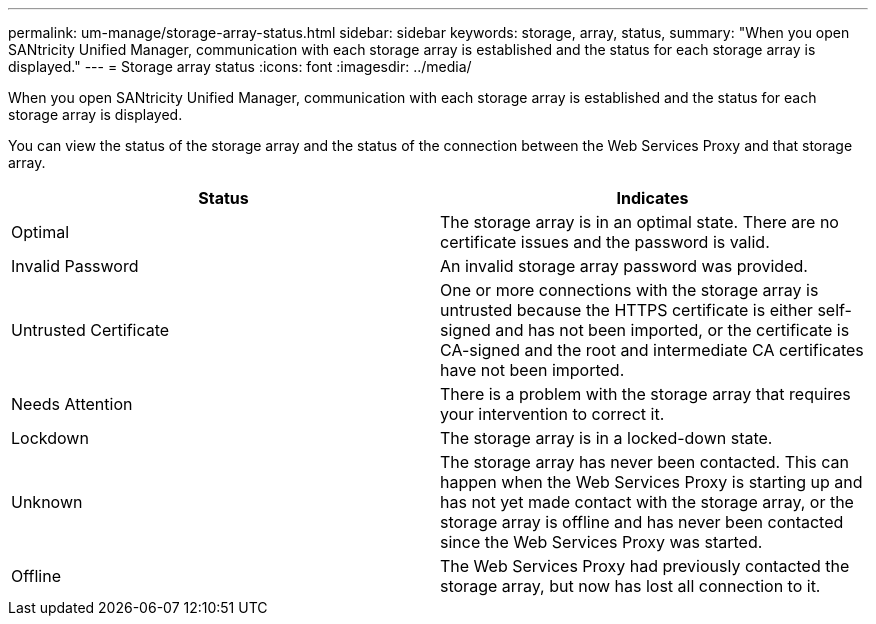 ---
permalink: um-manage/storage-array-status.html
sidebar: sidebar
keywords: storage, array, status,
summary: "When you open SANtricity Unified Manager, communication with each storage array is established and the status for each storage array is displayed."
---
= Storage array status
:icons: font
:imagesdir: ../media/

[.lead]
When you open SANtricity Unified Manager, communication with each storage array is established and the status for each storage array is displayed.

You can view the status of the storage array and the status of the connection between the Web Services Proxy and that storage array.
[cols="1a,1a" options="header"]
|===
| Status| Indicates
a|
Optimal
a|
The storage array is in an optimal state. There are no certificate issues and the password is valid.
a|
Invalid Password
a|
An invalid storage array password was provided.
a|
Untrusted Certificate
a|
One or more connections with the storage array is untrusted because the HTTPS certificate is either self-signed and has not been imported, or the certificate is CA-signed and the root and intermediate CA certificates have not been imported.
a|
Needs Attention
a|
There is a problem with the storage array that requires your intervention to correct it.
a|
Lockdown
a|
The storage array is in a locked-down state.
a|
Unknown
a|
The storage array has never been contacted. This can happen when the Web Services Proxy is starting up and has not yet made contact with the storage array, or the storage array is offline and has never been contacted since the Web Services Proxy was started.
a|
Offline
a|
The Web Services Proxy had previously contacted the storage array, but now has lost all connection to it.
|===
